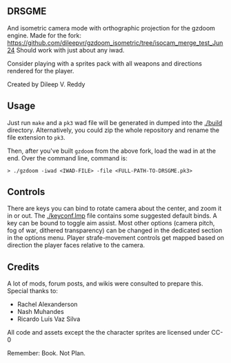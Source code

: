 ** DRSGME

And isometric camera mode with orthographic projection for the gzdoom engine.
Made for the fork: https://github.com/dileepvr/gzdoom_isometric/tree/isocam_merge_test_Jun24
Should work with just about any iwad.

Consider playing with a sprites pack with all weapons and directions rendered for the player.

Created by Dileep V. Reddy

** Usage

Just run =make= and a =pk3= wad file will be generated in dumped into the [[./build]] directory.
Alternatively, you could zip the whole repository and rename the file extension to =pk3=.

Then, after you've built =gzdoom= from the above fork, load the wad in
at the end. Over the command line, command is:

#+begin_src
  > ./gzdoom -iwad <IWAD-FILE> -file <FULL-PATH-TO-DRSGME.pk3>
#+end_src

** Controls

There are keys you can bind to rotate camera about the center, and
zoom it in or out. The [[./keyconf.lmp]] file contains some suggested
default binds. A key can be bound to toggle aim assist. Most other
options (camera pitch, fog of war, dithered transparency) can be
changed in the dedicated section in the options menu. Player
strafe-movement controls get mapped based on direction the player
faces relative to the camera.

** Credits

A lot of mods, forum posts, and wikis were consulted to prepare this. Special thanks to:
- Rachel Alexanderson
- Nash Muhandes
- Ricardo Luís Vaz Silva

All code and assets except the the character sprites are licensed under CC-0

Remember: Book. Not Plan.
 
